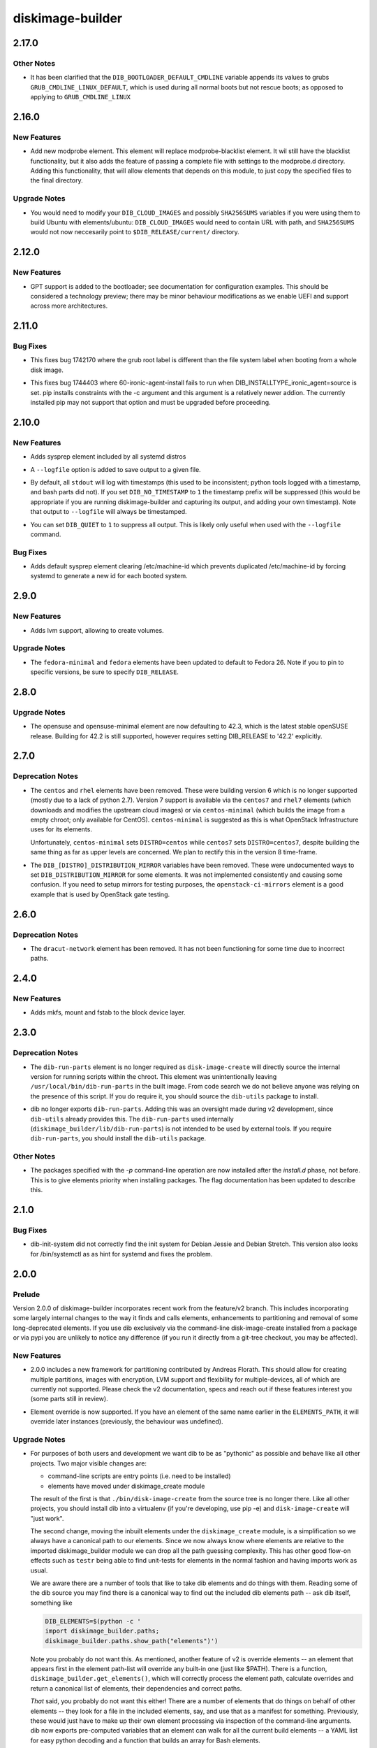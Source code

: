 =================
diskimage-builder
=================

.. _diskimage-builder_2.17.0:

2.17.0
======

.. _diskimage-builder_2.17.0_Other Notes:

Other Notes
-----------

.. releasenotes/notes/bootloader-commandline-d2db7524f1f9ad28.yaml @ f6a2452d4c72d52af1abd6f9d4165ff19a0506ba

- It has been clarified that the ``DIB_BOOTLOADER_DEFAULT_CMDLINE`` variable appends its values to grubs ``GRUB_CMDLINE_LINUX_DEFAULT``, which is used during all normal boots but not rescue boots; as opposed to applying to ``GRUB_CMDLINE_LINUX``


.. _diskimage-builder_2.16.0:

2.16.0
======

.. _diskimage-builder_2.16.0_New Features:

New Features
------------

.. releasenotes/notes/add-modprobe-element-8e3b0287ebb11920.yaml @ 31383970c72cd96e9b69c7e4a9e5a92bf9f72529

- Add new modprobe element. This element will replace modprobe-blacklist element. It wil still have the blacklist functionality, but it also adds the feature of passing a complete file with settings to the modprobe.d directory. Adding this functionality, that will allow elements that depends on this module, to just copy the specified files to the final directory.


.. _diskimage-builder_2.16.0_Upgrade Notes:

Upgrade Notes
-------------

.. releasenotes/notes/ubuntu-arbitrary-images-c796f5c6dbd40679.yaml @ fde82c1f192d346ac3992b1ba30935d29f29818b

- You would need to modify your ``DIB_CLOUD_IMAGES`` and possibly
  ``SHA256SUMS`` variables if you were using them to build Ubuntu with
  elements/ubuntu: ``DIB_CLOUD_IMAGES`` would need to contain URL with
  path, and ``SHA256SUMS`` would not now neccesarily point to
  ``$DIB_RELEASE/current/`` directory.


.. _diskimage-builder_2.12.0:

2.12.0
======

.. _diskimage-builder_2.12.0_New Features:

New Features
------------

.. releasenotes/notes/bootloader-gpt-d1047f81f3a0631b.yaml @ 55b479b54f8cd064144ba8d1e2e5be33b6a975c8

- GPT support is added to the bootloader; see documentation for
  configuration examples.  This should be considered a technology
  preview; there may be minor behaviour modifications as we enable
  UEFI and support across more architectures.


.. _diskimage-builder_2.11.0:

2.11.0
======

.. _diskimage-builder_2.11.0_Bug Fixes:

Bug Fixes
---------

.. releasenotes/notes/incorrect-grub-label-5d2000215c0cc73e.yaml @ c7da8bc90aa9dd917ee9a4ae6b6e6cef8a9825d6

- This fixes bug 1742170 where the grub root label is different than the
  file system label when booting from a whole disk image.

.. releasenotes/notes/upgrade-pip-before-c-d2443847f9d58c7a.yaml @ 34ff72f2530ed8925c8b5d71371808d39986866f

- This fixes bug 1744403 where 60-ironic-agent-install fails to run
  when DIB_INSTALLTYPE_ironic_agent=source is set.  pip installs
  constraints with the -c argument and this argument is a relatively
  newer addion.  The currently installed pip may not support that
  option and must be upgraded before proceeding.


.. _diskimage-builder_2.10.0:

2.10.0
======

.. _diskimage-builder_2.10.0_New Features:

New Features
------------

.. releasenotes/notes/sysprep-f3fd036bc1d2c405.yaml @ 6c2b1465cce11631f5d6bf757ea194b26ca3cb7f

- Adds sysprep element included by all systemd distros

.. releasenotes/notes/timestamp-43015aa5434e8ddb.yaml @ f60dd384827beb8ec193ac7738e973941fc8b6d5

- A ``--logfile`` option is added to save output to a given file.

.. releasenotes/notes/timestamp-43015aa5434e8ddb.yaml @ f60dd384827beb8ec193ac7738e973941fc8b6d5

- By default, all ``stdout`` will log with timestamps (this used to be inconsistent; python tools logged with a timestamp, and bash parts did not).  If you set ``DIB_NO_TIMESTAMP`` to ``1`` the timestamp prefix will be suppressed (this would be appropriate if you are running diskimage-builder and capturing its output, and adding your own timestamp).  Note that output to ``--logfile`` will always be timestamped.

.. releasenotes/notes/timestamp-43015aa5434e8ddb.yaml @ f60dd384827beb8ec193ac7738e973941fc8b6d5

- You can set ``DIB_QUIET`` to ``1`` to suppress all output.  This is likely only useful when used with the ``--logfile`` command.


.. _diskimage-builder_2.10.0_Bug Fixes:

Bug Fixes
---------

.. releasenotes/notes/sysprep-f3fd036bc1d2c405.yaml @ 6c2b1465cce11631f5d6bf757ea194b26ca3cb7f

- Adds default sysprep element clearing /etc/machine-id which
  prevents duplicated /etc/machine-id by forcing systemd to
  generate a new id for each booted system.


.. _diskimage-builder_2.9.0:

2.9.0
=====

.. _diskimage-builder_2.9.0_New Features:

New Features
------------

.. releasenotes/notes/block-device-lvm-c3b8a214952b4db5.yaml @ c2dc3dc78e52c399a30035ac00cf6c3e9effeb23

- Adds lvm support, allowing to create volumes.


.. _diskimage-builder_2.9.0_Upgrade Notes:

Upgrade Notes
-------------

.. releasenotes/notes/fedora26-690b9fd9ac3c3d4f.yaml @ 7cbbee7ea347cac690b6aabe98c2f220e374ad86

- The ``fedora-minimal`` and ``fedora`` elements have been updated to default to Fedora 26.  Note if you to pin to specific versions, be sure to specify ``DIB_RELEASE``.


.. _diskimage-builder_2.8.0:

2.8.0
=====

.. _diskimage-builder_2.8.0_Upgrade Notes:

Upgrade Notes
-------------

.. releasenotes/notes/opensuse-423-default-3bc73fff69374cd0.yaml @ 1c4c4fd7349bd78937c237dfe13fa3891945eff1

- The opensuse and opensuse-minimal element are now defaulting to 42.3, which
  is the latest stable openSUSE release. Building for 42.2 is still supported,
  however requires setting DIB_RELEASE to '42.2' explicitly.


.. _diskimage-builder_2.7.0:

2.7.0
=====

.. _diskimage-builder_2.7.0_Deprecation Notes:

Deprecation Notes
-----------------

.. releasenotes/notes/centos-retired-f17ae9f6f03e57e3.yaml @ a00d02f6a1573ee8257105ebc18bcaba92e78ff8

- The ``centos`` and ``rhel`` elements have been removed.  These
  were building version 6 which is no longer supported (mostly due
  to a lack of python 2.7).  Version 7 support is available via the
  ``centos7`` and ``rhel7`` elements (which downloads and modifies
  the upstream cloud images) or via ``centos-minimal`` (which builds
  the image from a empty chroot; only available for CentOS).
  ``centos-minimal`` is suggested as this is what OpenStack
  Infrastructure uses for its elements.
  
  Unfortunately, ``centos-minimal`` sets ``DISTRO=centos`` while
  ``centos7`` sets ``DISTRO=centos7``, despite building the same
  thing as far as upper levels are concerned.  We plan to rectify
  this in the version 8 time-frame.

.. releasenotes/notes/dib-distribution-mirror-8c241c0d3d4a539a.yaml @ 3457d2f8e82ee936ffe227e71379b437f9632a1c

- The ``DIB_[DISTRO]_DISTRIBUTION_MIRROR`` variables have been removed.  These were undocumented ways to set ``DIB_DISTRIBUTION_MIRROR`` for some elements.  It was not implemented consistently and causing some confusion.  If you need to setup mirrors for testing purposes, the ``openstack-ci-mirrors`` element is a good example that is used by OpenStack gate testing.


.. _diskimage-builder_2.6.0:

2.6.0
=====

.. _diskimage-builder_2.6.0_Deprecation Notes:

Deprecation Notes
-----------------

.. releasenotes/notes/dracut-network-adaabf90da9f6866.yaml @ 54765fd2f43e43d5b2dc25e8b4cff598e9095327

- The ``dracut-network`` element has been removed.  It has not been functioning for some time due to incorrect paths.


.. _diskimage-builder_2.4.0:

2.4.0
=====

.. _diskimage-builder_2.4.0_New Features:

New Features
------------

.. releasenotes/notes/block-device-mkfs-mount-fstab-42d7efe28fc2df04.yaml @ e4e23897a13a3f3b9d28cc8d288990ab0fcc5b92

- Adds mkfs, mount and fstab to the block device layer.


.. _diskimage-builder_2.3.0:

2.3.0
=====

.. _diskimage-builder_2.3.0_Deprecation Notes:

Deprecation Notes
-----------------

.. releasenotes/notes/dib-run-parts-6f67d038aa5a4156.yaml @ 6802cf7100e01527fcf88860e65f613f0af3e244

- The ``dib-run-parts`` element is no longer required as
  ``disk-image-create`` will directly source the internal version
  for running scripts within the chroot.  This element was
  unintentionally leaving ``/usr/local/bin/dib-run-parts`` in the
  built image.  From code search we do not believe anyone was
  relying on the presence of this script.  If you do require it, you
  should source the ``dib-utils`` package to install.

.. releasenotes/notes/dib-run-parts-e18cc3a6c2d66c24.yaml @ fd424757a64921a60b92837a625a23b8f681130a

- dib no longer exports ``dib-run-parts``.  Adding this was an
  oversight made during v2 development, since ``dib-utils`` already
  provides this.  The ``dib-run-parts`` used internally
  (``diskimage_builder/lib/dib-run-parts``) is not intended to be
  used by external tools.  If you require ``dib-run-parts``, you
  should install the ``dib-utils`` package.


.. _diskimage-builder_2.3.0_Other Notes:

Other Notes
-----------

.. releasenotes/notes/dash-p-after-install-58a87549c1c906c3.yaml @ 95503b42017a3b96f810e3195d8edaa64995ce78

- The packages specified with the `-p` command-line operation are now installed after the `install.d` phase, not before.  This is to give elements priority when installing packages.  The flag documentation has been updated to describe this.


.. _diskimage-builder_2.1.0:

2.1.0
=====

.. _diskimage-builder_2.1.0_Bug Fixes:

Bug Fixes
---------

.. releasenotes/notes/dib-init-system_fix_for_debian_jessie-c6f7261ee84dad27.yaml @ 20389d755f60b1be43a819df8a8c80e4f6cd37ef

- dib-init-system did not correctly find the init system for Debian Jessie and Debian Stretch. This version also looks for /bin/systemctl as as hint for systemd and fixes the problem.


.. _diskimage-builder_2.0.0:

2.0.0
=====

.. _diskimage-builder_2.0.0_Prelude:

Prelude
-------

.. releasenotes/notes/dibv2-omnibus-b30e0c7ecd76db8d.yaml @ 6887e796e10b57b55ee01965b48e6e698cede520

Version 2.0.0 of diskimage-builder incorporates recent work from the feature/v2 branch.  This includes incorporating some largely internal changes to the way it finds and calls elements, enhancements to partitioning and removal of some long-deprecated elements.
If you use dib exclusively via the command-line disk-image-create installed from a package or via pypi you are unlikely to notice any difference (if you run it directly from a git-tree checkout, you may be affected).

.. _diskimage-builder_2.0.0_New Features:

New Features
------------

.. releasenotes/notes/dibv2-omnibus-b30e0c7ecd76db8d.yaml @ 6887e796e10b57b55ee01965b48e6e698cede520

- 2.0.0 includes a new framework for partitioning contributed by
  Andreas Florath.  This should allow for creating multiple
  partitions, images with encryption, LVM support and flexibility
  for multiple-devices, all of which are currently not supported.
  Please check the v2 documentation, specs and reach out if these
  features interest you (some parts still in review).

.. releasenotes/notes/dibv2-omnibus-b30e0c7ecd76db8d.yaml @ 6887e796e10b57b55ee01965b48e6e698cede520

- Element override is now supported.  If you have an element of the
  same name earlier in the ``ELEMENTS_PATH``, it will override later
  instances (previously, the behaviour was undefined).


.. _diskimage-builder_2.0.0_Upgrade Notes:

Upgrade Notes
-------------

.. releasenotes/notes/dibv2-omnibus-b30e0c7ecd76db8d.yaml @ 6887e796e10b57b55ee01965b48e6e698cede520

- For purposes of both users and development we want dib to be as
  "pythonic" as possible and behave like all other projects.  Two
  major visible changes are:
  
  - command-line scripts are entry points (i.e. need to be installed)
  - elements have moved under diskimage_create module
  
  The result of the first is that ``./bin/disk-image-create`` from
  the source tree is no longer there.  Like all other projects, you
  should install dib into a virtualenv (if you're developing, use
  pip -e) and ``disk-image-create`` will "just work".
  
  The second change, moving the inbuilt elements under the
  ``diskimage_create`` module, is a simplification so we always have
  a canonical path to our elements.  Since we now always know where
  elements are relative to the imported diskimage_builder module we
  can drop all the path guessing complexity.  This has other good
  flow-on effects such as ``testr`` being able to find unit-tests
  for elements in the normal fashion and having imports work as
  usual.
  
  We are aware there are a number of tools that like to take dib
  elements and do things with them. Reading some of the dib source
  you may find there is a canonical way to find out the included dib
  elements path -- ask dib itself, something like
  
  .. code-block:: shell
  
     DIB_ELEMENTS=$(python -c '
     import diskimage_builder.paths;
     diskimage_builder.paths.show_path("elements")')
  
  Note you probably do not want this.  As mentioned, another feature
  of v2 is override elements -- an element that appears first in the
  element path-list will override any built-in one (just like
  $PATH).  There is a function,
  ``diskimage_builder.get_elements()``, which will correctly process
  the element path, calculate overrides and return a canonical list
  of elements, their dependencies and correct paths.
  
  *That* said, you probably do not want this either!  There are a
  number of elements that do things on behalf of other elements --
  they look for a file in the included elements, say, and use that
  as a manifest for something.  Previously, these would just have to
  make up their own element processing via inspection of the
  command-line arguments.  dib now exports pre-computed variables
  that an element can walk for all the current build elements -- a
  YAML list for easy python decoding and a function that builds an
  array for Bash elements.


.. _diskimage-builder_2.0.0_Deprecation Notes:

Deprecation Notes
-----------------

.. releasenotes/notes/dibv2-omnibus-b30e0c7ecd76db8d.yaml @ 6887e796e10b57b55ee01965b48e6e698cede520

- A number of long-deprecated elements have been removed in v2, which
  are to the best of our knowledge unused.
  
  - ``partitioning-sfdisk``
  - ``deploy-ironic-element``
  - ``ironc-discovered-ramdisk``
  - ``serial-console-element``
  - ``map-services``

.. releasenotes/notes/dibv2-omnibus-b30e0c7ecd76db8d.yaml @ 6887e796e10b57b55ee01965b48e6e698cede520

- We have removed and deprecated the ``dib-utils`` package.  This
  was intended to be a more generic repository of tools that might
  be useful outside dib, but that did not eventuate and it has been
  folded back into dib for simplicity.


.. _diskimage-builder_2.0.0rc1:

2.0.0rc1
========

.. _diskimage-builder_2.0.0rc1_New Features:

New Features
------------

.. releasenotes/notes/doc-auto-element-dependency-cb7488c5bb7301a4.yaml @ fdd2c4b2361bb9f088d8723a6fafbdf5c4101c5d

- Create sphinx directive 'element_deps' that automatically generates dependencies in the element documentation.


.. _diskimage-builder_1.27.0:

1.27.0
======

.. _diskimage-builder_1.27.0_New Features:

New Features
------------

.. releasenotes/notes/move_tidy_logs_to_main-a8c03427fe1a445c.yaml @ 022d93ee822e71245af52c4cf8f8a8e82f599af3

- Cleaning logs was split, some was done in the img-functions.finalise_base, some was done in the base element. The version unifies tidy up logs in the lib/img-functions. Especially when building docker container images the base element cannot be used. This patch removes about some hundreds KB of useless logs in cases when the base element is not used.


.. _diskimage-builder_1.27.0_Deprecation Notes:

Deprecation Notes
-----------------

.. releasenotes/notes/yum-cache-removal-148c33012515e56e.yaml @ 4585955a8b82889c61deb9ecb34b8713270406a7

- The ``DIB_YUMCHROOT_USE_CACHE`` variable has been removed and the Fedora and CentOS ``-minimal`` initial chroot will always be created by the package manager.  The default creation of a chroot tarball is stopped for these elements.  This unused option was unsafe; there is no guarantee that the base system will not change even between runs.  Getting the package manager to reuse the cache for the initial chroot install is future work.


.. _diskimage-builder_1.26.0:

1.26.0
======

.. _diskimage-builder_1.26.0_New Features:

New Features
------------

.. releasenotes/notes/grub-timeout-1cdd14a2b1467d89.yaml @ 61087d33e9ef67f05ef4a3b0dfc90ab521604292

- The ``bootloader`` element will explicitly set the timeout to ``5`` seconds when using ``grub`` (previously this was undefined, but platform defaults were usually 5 seconds).  Set this to ``0`` for faster boots.

.. releasenotes/notes/squashfs-output-91c1f0dc37474d3c.yaml @ 9d13084c4183b63587e1f5e4b03395a8df6538f6

- New squashfs image output format.


.. _diskimage-builder_1.24.0:

1.24.0
======

.. _diskimage-builder_1.24.0_New Features:

New Features
------------

.. releasenotes/notes/block-device-partitioning-237249e7ed2bad26.yaml @ ec7f56c1b2d8aa385751f02a3fa82e5a13d20b9d

- Create partitions with MBR layout optimized for performance and highly configurable.


.. _diskimage-builder_1.24.0_Deprecation Notes:

Deprecation Notes
-----------------

.. releasenotes/notes/block-device-partitioning-237249e7ed2bad26.yaml @ ec7f56c1b2d8aa385751f02a3fa82e5a13d20b9d

- The new partitions are created based on configuration rather than on a list of provided commands for a special partitioning tool. Therefore elements using tools (like partitioning-sfdisk) are deprecated and will be removed.


.. _diskimage-builder_1.24.0_Bug Fixes:

Bug Fixes
---------

.. releasenotes/notes/package-outside-debootstrap-ac93e9ce991819f1.yaml @ 45df304d488a0309fb981a4964238b81a370c358

- The `debian-minimal` and and `ubuntu-minimal` elements now install directly from the updates repo, avoiding the need to double-install packages during build.


.. _diskimage-builder_1.23.0:

1.23.0
======

.. _diskimage-builder_1.23.0_New Features:

New Features
------------

.. releasenotes/notes/openssh-server-0f6d065748a2fc18.yaml @ bbcc22751f689fb1002a85e641a854006280ad66

- New openssh-server element to ensure that the openssh server is installed and enabled during boot.


.. _diskimage-builder_1.22.0:

1.22.0
======

.. _diskimage-builder_1.22.0_New Features:

New Features
------------

.. releasenotes/notes/opensuse-minimal-45267f5be1112c22.yaml @ 90536dbab3e425d71a626f534307304389a2b7fd

- New zypper-minimal and opensuse-minimal elements to create basic openSUSE images. These two new elements are also making use of the existing zypper element which has been extended to include the functionality previously present in the opensuse element.


.. _diskimage-builder_1.22.0_Deprecation Notes:

Deprecation Notes
-----------------

.. releasenotes/notes/remove-dib-utils-37f70dfad54900a0.yaml @ d65678678ec0416550d768f323ceace4d0861bca

- The `dib-utils` requirement has been removed as the `dib-run-parts` script is now shipped from within diskimage-builder.  The `dib-utils` project is now considered retired.


.. _diskimage-builder_1.20.0:

1.20.0
======

.. _diskimage-builder_1.20.0_New Features:

New Features
------------

.. releasenotes/notes/block-device-handling-279cddba8a859718.yaml @ 19efc60ce8ee7abecb847b01ef1e78f3160cdaa4

- Add new block device handling. Unify and generalize the creation and usage of block device.  This release includes setting up the general infrastructure and setting up loop device

.. releasenotes/notes/element-vars-c6bf2e6795002f01.yaml @ 37a53354ec51a1d20c3ac7bfa70744fa858dcb88

- Elements that need access to the other elements being used during the build should use the new ``IMAGE_ELEMENT_YAML`` environment variable and it's Bash equivalent ``get_image_element_array``.

.. releasenotes/notes/runtime-ssh-host-keys-7a2fc873cc90d33e.yaml @ 45467e4229b6222c63a1d274331c6fe81bca8442

- New element (runtime-ssh-host-keys) to manage SSH host keys at boot. Since SSH host key generation is not standard across operating systems, add support for both Debian and Ubuntu to handle it. While this is a new element, simple-init has been updated to depend on it.


.. _diskimage-builder_1.20.0_Known Issues:

Known Issues
------------

.. releasenotes/notes/block-device-handling-279cddba8a859718.yaml @ 19efc60ce8ee7abecb847b01ef1e78f3160cdaa4

- Because the implementation of the new block device layer is not complete, some features which are already implemented cannot be used because of limitations of the current environment.


.. _diskimage-builder_1.20.0_Deprecation Notes:

Deprecation Notes
-----------------

.. releasenotes/notes/block-device-handling-279cddba8a859718.yaml @ 19efc60ce8ee7abecb847b01ef1e78f3160cdaa4

- The current way of handling block devices is deprecated. The existing block device phase will be called for a limited time.  If this phase delivers a result, this is used; if there is no result, the new way of block device handling is used. Please note that the old way of block device handling has some major limitations such as that it is only possible to use one block device.

.. releasenotes/notes/block-device-handling-279cddba8a859718.yaml @ 19efc60ce8ee7abecb847b01ef1e78f3160cdaa4

- The element 'partitioning-sfdisk' is deprecated.  The new implementation will create the partition tables based on a tool independent description.

.. releasenotes/notes/element-info-entry-point-448bf622be6061a0.yaml @ 91b431ce7864b0bf04ef88c71b185f3f8f5a246b

- The ``element-info`` script is now provided by a standard python entry-point, rather than an explicit wrapper script.  This may affect you if you were running this script directly out of ``bin`` in the source directory without installing.  See developer notes for details on using developer-installs with virtual environments for testing.

.. releasenotes/notes/element-override-ccda78c24ab4a4ff.yaml @ 274be6de551883fc14e3af30f84ba5bdf829814e

- Element override behavior is now defined, with elements found in earlier entries of ``ELEMENTS_PATH`` overriding later ones (e.g. the same semantics as ``$PATH``).  Previously the behavior was undefined.

